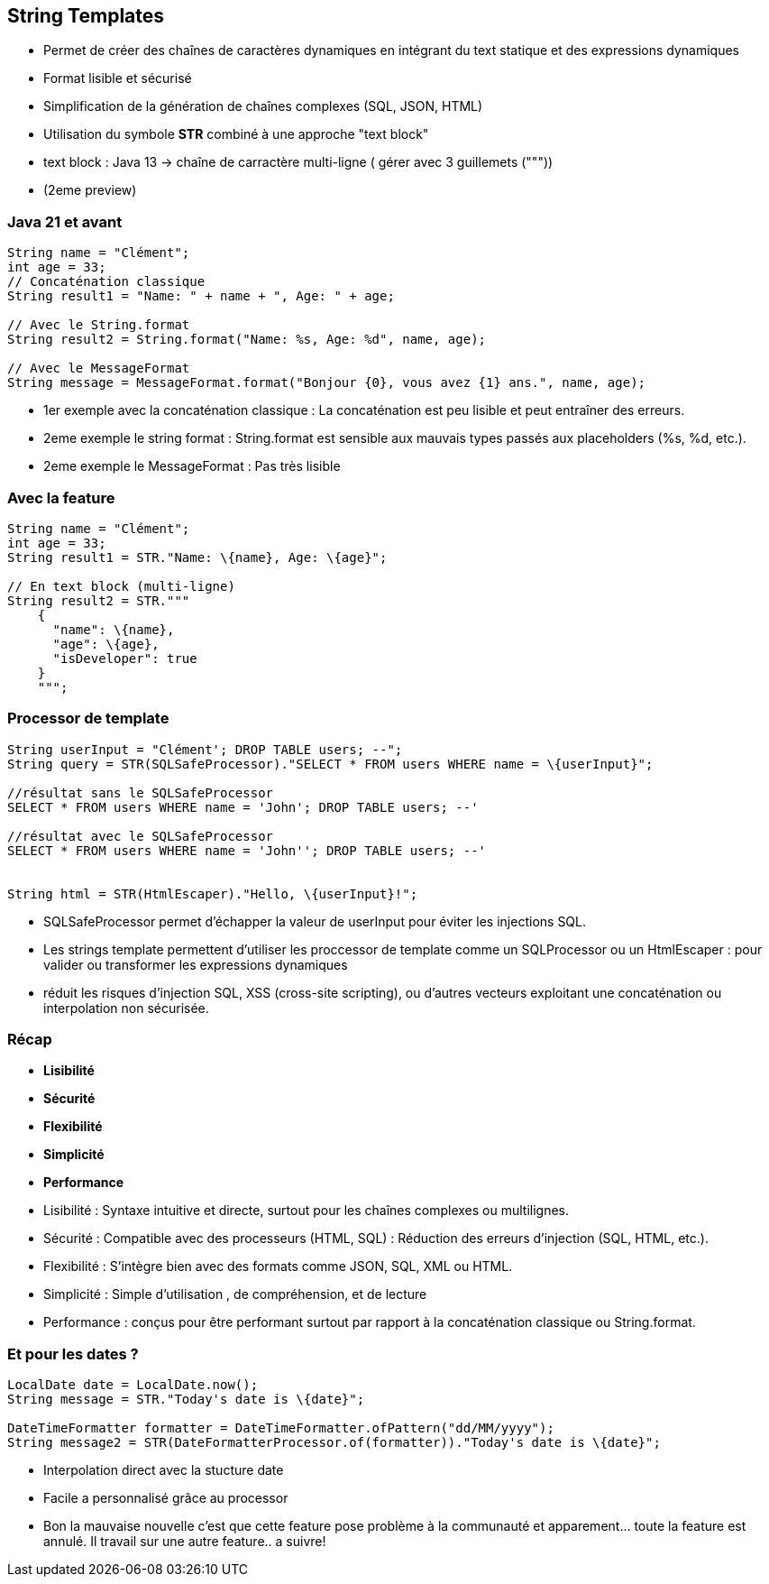 
== String Templates

[.step]
* Permet de créer des chaînes de caractères dynamiques en intégrant du text statique et des expressions dynamiques
* Format lisible et sécurisé
* Simplification de la génération de chaînes complexes (SQL, JSON, HTML)
* Utilisation du symbole *STR* combiné à une approche "text block"

[.notes]
--
* text block : Java 13 -> chaîne de carractère multi-ligne ( gérer avec 3 guillemets ("""))
* (2eme preview)
--

=== Java 21 et avant

[source, java]
----
String name = "Clément";
int age = 33;
// Concaténation classique
String result1 = "Name: " + name + ", Age: " + age;

// Avec le String.format
String result2 = String.format("Name: %s, Age: %d", name, age);

// Avec le MessageFormat
String message = MessageFormat.format("Bonjour {0}, vous avez {1} ans.", name, age);

----

[.notes]
--
* 1er exemple avec la concaténation classique : La concaténation est peu lisible et peut entraîner des erreurs.
* 2eme exemple le string format : String.format est sensible aux mauvais types passés aux placeholders (%s, %d, etc.).
* 2eme exemple le MessageFormat : Pas très lisible
--

=== Avec la feature

[source, java]
----
String name = "Clément";
int age = 33;
String result1 = STR."Name: \{name}, Age: \{age}";

// En text block (multi-ligne)
String result2 = STR."""
    {
      "name": \{name},
      "age": \{age},
      "isDeveloper": true
    }
    """;
----

=== Processor de template

[source, java]
----
String userInput = "Clément'; DROP TABLE users; --";
String query = STR(SQLSafeProcessor)."SELECT * FROM users WHERE name = \{userInput}";

//résultat sans le SQLSafeProcessor
SELECT * FROM users WHERE name = 'John'; DROP TABLE users; --'

//résultat avec le SQLSafeProcessor
SELECT * FROM users WHERE name = 'John''; DROP TABLE users; --'


String html = STR(HtmlEscaper)."Hello, \{userInput}!";
----

[.notes]
--
* SQLSafeProcessor permet d'échapper  la valeur de userInput pour éviter les injections SQL.
* Les strings template permettent d'utiliser les proccessor de template comme un SQLProcessor ou un HtmlEscaper : pour valider ou transformer les expressions dynamiques
* réduit les risques d'injection SQL, XSS (cross-site scripting), ou d'autres vecteurs exploitant une concaténation ou interpolation non sécurisée.
--

=== Récap
[.step]
* *Lisibilité*
* *Sécurité*
* *Flexibilité*
* *Simplicité*
* *Performance*

[.notes]
--
* Lisibilité : Syntaxe intuitive et directe, surtout pour les chaînes complexes ou multilignes.
* Sécurité : Compatible avec des processeurs (HTML, SQL) : Réduction des erreurs d'injection (SQL, HTML, etc.).
* Flexibilité : S'intègre bien avec des formats comme JSON, SQL, XML ou HTML.
* Simplicité : Simple d'utilisation , de compréhension, et de lecture
* Performance : conçus pour être performant surtout par rapport à la concaténation classique ou String.format.
--

=== Et pour les dates ?

[source, java]
----
LocalDate date = LocalDate.now();
String message = STR."Today's date is \{date}";

DateTimeFormatter formatter = DateTimeFormatter.ofPattern("dd/MM/yyyy");
String message2 = STR(DateFormatterProcessor.of(formatter))."Today's date is \{date}";
----

[.notes]
--
* Interpolation direct avec la stucture date
* Facile a personnalisé grâce au processor
* Bon la mauvaise nouvelle c'est que cette feature pose problème à la communauté et apparement... toute la feature est annulé.  Il travail sur une autre feature.. a suivre!
--
